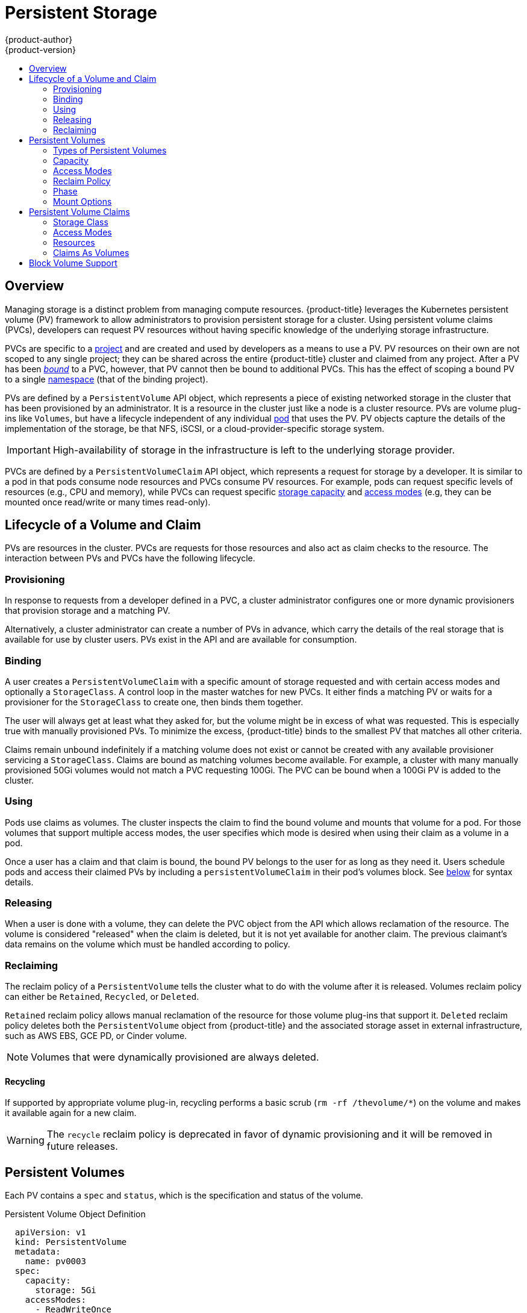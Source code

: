 [[architecture-additional-concepts-storage]]
= Persistent Storage
{product-author}
{product-version}
:data-uri:
:icons:
:experimental:
:toc: macro
:toc-title:
:prewrap!:

toc::[]

== Overview

Managing storage is a distinct problem from managing compute resources.
{product-title} leverages the Kubernetes persistent volume (PV) framework to allow
administrators to provision persistent storage for a cluster. Using persistent
volume claims (PVCs), developers can request PV resources without having
specific knowledge of the underlying storage infrastructure.

PVCs are specific to a
xref:../../architecture/core_concepts/projects_and_users.adoc#projects[project]
and are created and used by developers as a means to use a PV. PV resources on
their own are not scoped to any single project; they can be shared across the
entire {product-title} cluster and claimed from any project. After a PV has been
xref:binding[_bound_] to a PVC, however, that PV cannot then be bound to
additional PVCs. This has the effect of scoping a bound PV to a single
xref:../../architecture/core_concepts/projects_and_users.adoc#namespaces[namespace]
(that of the binding project).

PVs are defined by a `PersistentVolume` API object, which represents a piece
of existing networked storage in the cluster that has been provisioned by an
administrator. It is a resource in the cluster just like a node is a cluster
resource. PVs are volume plug-ins like `Volumes`, but have a lifecycle
independent of any individual
xref:../core_concepts/pods_and_services.adoc#pods[pod] that uses the PV. PV
objects capture the details of the implementation of the storage, be that NFS,
iSCSI, or a cloud-provider-specific storage system.

[IMPORTANT]
====
High-availability of storage in the infrastructure is left to the underlying
storage provider.
====

PVCs are defined by a `PersistentVolumeClaim` API object, which represents a
request for storage by a developer. It is similar to a pod in that pods consume
node resources and PVCs consume PV resources. For example, pods can request
specific levels of resources (e.g., CPU and memory), while PVCs can request
specific xref:pv-capacity[storage capacity] and xref:pv-access-modes[access
modes] (e.g, they can be mounted once read/write or many times read-only).

[[lifecycle-of-a-volume-and-claim]]

== Lifecycle of a Volume and Claim

PVs are resources in the cluster. PVCs are requests for those resources and also
act as claim checks to the resource. The interaction between PVs and PVCs have
the following lifecycle.

[[provisioning]]

=== Provisioning

In response to requests from a developer defined in a PVC, a cluster
administrator configures one or more dynamic provisioners that provision storage
and a matching PV.

Alternatively, a cluster administrator can create a number of PVs in advance,
which carry the details of the real storage that is available for use by cluster
users. PVs exist in the API and are available for consumption.

[[binding]]

=== Binding

A user creates a `PersistentVolumeClaim` with a specific amount of storage
requested and with certain access modes and optionally a `StorageClass`. A
control loop in the master watches for new PVCs. It either finds a matching PV
or waits for a provisioner for the `StorageClass` to create one, then binds them
together.

The user will always get at least what they asked for, but the volume might be
in excess of what was requested. This is especially true with manually
provisioned PVs. To minimize the excess, {product-title} binds to the smallest
PV that matches all other criteria.

Claims remain unbound indefinitely if a matching volume does not exist or cannot
be created with any available provisioner servicing a `StorageClass`. Claims
are bound as matching volumes become available. For example, a cluster
with many manually provisioned 50Gi volumes would not match a PVC requesting
100Gi. The PVC can be bound when a 100Gi PV is added to the cluster.

[[using]]

=== Using

Pods use claims as volumes. The cluster inspects the claim to find the bound
volume and mounts that volume for a pod. For those volumes that support multiple
access modes, the user specifies which mode is desired when using their claim as
a volume in a pod.

Once a user has a claim and that claim is bound, the bound PV belongs to the
user for as long as they need it. Users schedule pods and access their claimed
PVs by including a `persistentVolumeClaim` in their pod's volumes block. See
xref:pvc-claims-as-volumes[below] for syntax details.

[[releasing]]

=== Releasing

When a user is done with a volume, they can delete the PVC object from the API
which allows reclamation of the resource. The volume is considered "released"
when the claim is deleted, but it is not yet available for another claim. The
previous claimant's data remains on the volume which must be handled according
to policy.

[[reclaiming]]

=== Reclaiming

The reclaim policy of a `PersistentVolume` tells the cluster what to do with
the volume after it is released. Volumes reclaim policy can either be `Retained`, `Recycled`, or `Deleted`.

`Retained` reclaim policy allows manual reclamation of the resource for those volume plug-ins that support it. `Deleted` reclaim policy deletes both the `PersistentVolume` object from {product-title} and the associated storage asset in external infrastructure, such as AWS EBS, GCE PD, or Cinder volume.

[NOTE]
====
Volumes that were dynamically provisioned are always deleted.
====

[[recycling]]

==== Recycling

If supported by appropriate volume plug-in, recycling performs a basic scrub (`rm -rf /thevolume/*`) on the volume and makes it available again for a new claim.

[WARNING]
====
The `recycle` reclaim policy is deprecated in favor of dynamic provisioning and it will be removed in future releases.
====

ifdef::openshift-origin,openshift-enterprise[]

You can configure a custom recycler pod template using the controller manager command line arguments as described in the  xref:../../install_config/master_node_configuration.adoc#master-config-admission-control-config[ControllerArguments] section. The custom recycler pod template must contain a `volumes` specification, as shown in the example below:


[source,yaml]
----
apiVersion: v1
kind: Pod
metadata:
  name: pv-recycler-
  namespace: default
spec:
  restartPolicy: Never
  volumes:
  - name: nfsvol
    nfs:
      server: any-server-it-will-be-replaced <1>
      path: any-path-it-will-be-replaced <1>
  containers:
  - name: pv-recycler
    image: "gcr.io/google_containers/busybox"
    command: ["/bin/sh", "-c", "test -e /scrub && rm -rf /scrub/..?* /scrub/.[!.]* /scrub/*  && test -z \"$(ls -A /scrub)\" || exit 1"]
    volumeMounts:
    - name: nfsvol
      mountPath: /scrub
----
<1> However, the particular `server` and `path` values specified in the custom recycler pod template in the `volumes` part is replaced with the particular corresponding values from the PV that is being recycled.

endif::[]

[[persistent-volumes]]

== Persistent Volumes

Each PV contains a `spec` and `status`, which is the specification and
status of the volume.

.Persistent Volume Object Definition
[source,yaml]
----
  apiVersion: v1
  kind: PersistentVolume
  metadata:
    name: pv0003
  spec:
    capacity:
      storage: 5Gi
    accessModes:
      - ReadWriteOnce
    persistentVolumeReclaimPolicy: Recycle
    nfs:
      path: /tmp
      server: 172.17.0.2

----

[[types-of-persistent-volumes]]

=== Types of Persistent Volumes

{product-title} supports the following `PersistentVolume` plug-ins:

ifdef::openshift-enterprise,openshift-origin[]
- xref:../../install_config/persistent_storage/persistent_storage_nfs.adoc#install-config-persistent-storage-persistent-storage-nfs[NFS]
- xref:../../rest_api/kubernetes_v1.adoc#v1-hostpathvolumesource[HostPath]
- xref:../../install_config/persistent_storage/persistent_storage_glusterfs.adoc#install-config-persistent-storage-persistent-storage-glusterfs[GlusterFS]
- xref:../../install_config/persistent_storage/persistent_storage_ceph_rbd.adoc#install-config-persistent-storage-persistent-storage-ceph-rbd[Ceph
RBD]
- xref:../../install_config/persistent_storage/persistent_storage_cinder.adoc#install-config-persistent-storage-persistent-storage-cinder[OpenStack
Cinder]
- xref:../../install_config/persistent_storage/persistent_storage_aws.adoc#install-config-persistent-storage-persistent-storage-aws[AWS Elastic Block Store (EBS)]
- xref:../../install_config/persistent_storage/persistent_storage_gce.adoc#install-config-persistent-storage-persistent-storage-gce[GCE
Persistent Disk]
- xref:../../install_config/persistent_storage/persistent_storage_iscsi.adoc#install-config-persistent-storage-persistent-storage-iscsi[iSCSI]
- xref:../../install_config/persistent_storage/persistent_storage_fibre_channel.adoc#install-config-persistent-storage-persistent-storage-fibre-channel[Fibre Channel]
- xref:../../install_config/persistent_storage/persistent_storage_azure.adoc#install-config-persistent-storage-persistent-storage-azure[Azure Disk]
- xref:../../install_config/persistent_storage/persistent_storage_azure_file.adoc#install-config-persistent-storage-persistent-storage-azure-file[Azure File]
endif::[]

ifdef::openshift-dedicated,openshift-online[]
- NFS
- HostPath
- GlusterFS
- Ceph RBD
- OpenStack Cinder
- AWS Elastic Block Store (EBS)
- GCE Persistent Disk
- iSCSI
- Fibre Channel
- Azure Disk
- Azure File
endif::[]

[[pv-capacity]]

=== Capacity

Generally, a PV has a specific storage capacity. This is set using the
PV's `capacity` attribute.

Currently, storage capacity is the only resource that can be set or requested.
Future attributes may include IOPS, throughput, etc.

[[pv-access-modes]]

=== Access Modes

A `PersistentVolume` can be mounted on a host in any way supported by the
resource provider. Providers will have different capabilities and each PV's
access modes are set to the specific modes supported by that particular volume.
For example, NFS can support multiple read/write clients, but a specific NFS PV
might be exported on the server as read-only. Each PV gets its own set of access
modes describing that specific PV's capabilities.

Claims are matched to volumes with similar access modes. The only two matching
criteria are access modes and size. A claim's access modes represent a request.
Therefore, the user may be granted more, but never less. For example, if a claim
requests RWO, but the only volume available was an NFS PV (RWO+ROX+RWX), the
claim would match NFS because it supports RWO.

Direct matches are always attempted first. The volume's modes must match or
contain more modes than you requested. The size must be greater than or equal to
what is expected. If two types of volumes (NFS and iSCSI, for example) both have
the same set of access modes, then either of them will match a claim with those
modes. There is no ordering between types of volumes and no way to choose one
type over another.

All volumes with the same modes are grouped, then sorted by size (smallest to
largest). The binder gets the group with matching modes and iterates over each
(in size order) until one size matches.

The access modes are:

[cols="1,1,3",options="header"]
|===

|Access Mode |CLI Abbreviation |Description

|ReadWriteOnce
|`RWO`
|The volume can be mounted as read-write by a single node.

|ReadOnlyMany
|`ROX`
|The volume can be mounted read-only by many nodes.

|ReadWriteMany
|`RWX`
|The volume can be mounted as read-write by many nodes.

|===

[IMPORTANT]
====
A volume's `AccessModes` are descriptors of the volume's capabilities. They
are not enforced constraints. The storage provider is responsible for runtime
errors resulting from invalid use of the resource.

For example, a GCE Persistent Disk has `AccessModes` *ReadWriteOnce* and
*ReadOnlyMany*. The user must mark their claims as `read-only` if they want to
take advantage of the volume's ability for ROX. Errors in the provider show up
at runtime as mount errors.
====

The table below lists the access modes supported by different persistent volumes:

.Supported Access Modes for Persistent Volumes
[cols=",^v,^v,^v", width="100%",options="header"]
|===
|Volume Plug-in  |ReadWriteOnce  |ReadOnlyMany  |ReadWriteMany
|AWS EBS  | ✅ | - |  -
|Azure Disk | ✅ | - | -
|Ceph RBD  | ✅ | ✅ |  -
|Fibre Channel  | ✅ | ✅ |  -
|GCE Persistent Disk  | ✅ | - |  -
|GlusterFS  | ✅ | ✅ | ✅
|HostPath  | ✅ | - |  -
|iSCSI  | ✅ | ✅ |  -
|NFS  | ✅ | ✅ | ✅
|Openstack Cinder  | ✅ | - |  -
|VMWare vSphere | ✅ | - |  -
|===

[NOTE]
====
 * If pods rely on AWS EBS, GCE Persistent Disks, or Openstack Cinder PVs, use a xref:../../dev_guide/deployments/deployment_strategies.adoc#recreate-strategy[recreate deployment strategy]
====

ifdef::openshift-dedicated,openshift-online[]
[[pv-restrictions]]

=== {product-title} Restrictions

The following restrictions apply when using persistent volumes with {product-title}:
endif::[]

ifdef::openshift-dedicated[]
[IMPORTANT]
====
 * PVs are provisioned with either EBS volumes (AWS) or GCP storage (GCP), depending on where the cluster is provisioned.
 * Only RWO access mode is applicable, since EBS volumes and GCE Persistent Disks cannot be mounted to multiple nodes.
 * *emptyDir* has the same lifecycle as the pod:
   ** *emptyDir* volumes survive container crashes/restarts.
   ** *emptyDir* volumes are deleted when the pod is deleted.
====
endif::[]

ifdef::openshift-online[]
[IMPORTANT]
====
 * PVs are provisioned with EBS volumes (AWS).
 * Only RWO access access mode is applicable, since EBS volumes and GCE Persistent Disks cannot be mounted to to multiple nodes.
 * Docker volumes are disabled.
   ** VOLUME directive without a mapped external volume fails to be instantiated.
 * *emptyDir* is restricted to 512 Mi per project (group) per node.
   ** If there is a single pod for a project on a particular node, then the pod can consume up to 512 Mi of *emptyDir* storage.
   ** If there are multiple pods for a project on a particular node, then those pods will share the 512 Mi of *emptyDir* storage.
 *  *emptyDir* has the same lifecycle as the pod:
   ** *emptyDir* volumes survive container crashes/restarts.
   ** *emptyDir* volumes are deleted when the pod is deleted.
====
endif::[]


[[pv-reclaim-policy]]

=== Reclaim Policy

The current reclaim policies are:

[cols="1,2",options="header"]
|===

|Reclaim Policy |Description

|Retain
|Manual reclamation

|Recycle
|Basic scrub (e.g, `rm -rf /<volume>/*`)

|===

[NOTE]
====
Currently, only NFS and HostPath support the 'Recycle' reclaim policy.
====

[WARNING]
====
The `recycle` reclaim policy is deprecated in favor of dynamic provisioning and it will be removed in future releases.
====

[[pv-phase]]

=== Phase

A volumes can be found in one of the following phases:

[cols="1,2",options="header"]
|===

|Phase |Description

|Available
|A free resource that is not yet bound to a claim.

|Bound
|The volume is bound to a claim.

|Released
|The claim has been deleted, but the resource is not yet reclaimed by the
cluster.

|Failed
|The volume has failed its automatic reclamation.

|===

The CLI shows the name of the PVC bound to the PV.

[[pv-mount-options]]

=== Mount Options
[IMPORTANT]
====
Mount Options is a Technology Preview feature and it is only available for manually provisioned persistent volumes.
ifdef::openshift-enterprise[]
Technology Preview features are not supported with Red Hat production service
level agreements (SLAs), might not be functionally complete, and Red Hat does
not recommend to use them for production. These features provide early access to
upcoming product features, enabling customers to test functionality and provide
feedback during the development process.

For more information on Red Hat Technology Preview features support scope, see
https://access.redhat.com/support/offerings/techpreview/.
endif::[]
====

You can specify mount options while mounting a persistent volume by using the annotation `volume.beta.kubernetes.io/mount-options`.

For example:

====
[source, yaml]
----
apiVersion: v1
kind: PersistentVolume
metadata:
  name: pv0001
  annotations:
    volume.beta.kubernetes.io/mount-options: rw,nfsvers=4,noexec <1>
spec:
  capacity:
    storage: 1Gi
  accessModes:
  - ReadWriteOnce
  nfs:
    path: /tmp
    server: 172.17.0.2
  persistentVolumeReclaimPolicy: Recycle
  claimRef:
    name: claim1
    namespace: default
----
<1> Specified mount options are then used while mounting the persistent volume to the disk.
====

The following persistent volume types support mount options:

- NFS
- GlusterFS
- Ceph RBD
- OpenStack Cinder
- AWS Elastic Block Store (EBS)
- GCE Persistent Disk
- iSCSI
- Azure Disk
- Azure File
- VMWare vSphere

[NOTE]
====
Fibre Channel and HostPath persistent volumes do not support mount options.
====

[[persistent-volume-claims]]

== Persistent Volume Claims

Each PVC contains a `spec` and `status`, which is the specification and
status of the claim.

.Persistent Volume Claim Object Definition
[source,yaml]
----
kind: PersistentVolumeClaim
apiVersion: v1
metadata:
  name: myclaim
spec:
  accessModes:
    - ReadWriteOnce
  resources:
    requests:
      storage: 8Gi
  storageClassName: gold

----

[[pvc-storage-class]]
=== Storage Class

Claims can optionally request a specific `StorageClass` by specifying its name
in the `storageClassName` attribute. Only PVs of the requested class, ones with
the same `storageClassName` as the PVC, can be bound to the PVC. The cluster
administrator can configure dynamic provisioners to service one or more storage
classes. They create a PV on demand that matches the specifications in the PVC,
if they are able.

The cluster administrator can also set a default `StorageClass` for all PVCs.
When a default storage class is configured, the PVC must explicitly ask for
`StorageClass` or `storageClassName` annotations set to `""` to get bound to a
PV with a no storage class.

[[pvc-access-modes]]
=== Access Modes

Claims use the same conventions as volumes when requesting storage with specific
access modes.

[[pvc-resources]]

=== Resources

Claims, like pods, can request specific quantities of a resource. In this case,
the request is for storage. The same resource model applies to both volumes and claims.

[[pvc-claims-as-volumes]]

=== Claims As Volumes

Pods access storage by using the claim as a volume. Claims must exist in the
same namespace as the pod using the claim. The cluster finds the claim in the
pod's namespace and uses it to get the `PersistentVolume` backing the claim.
The volume is then mounted to the host and into the pod:

[source,yaml]
----
kind: Pod
apiVersion: v1
metadata:
  name: mypod
spec:
  containers:
    - name: myfrontend
      image: dockerfile/nginx
      volumeMounts:
      - mountPath: "/var/www/html"
        name: mypd
  volumes:
    - name: mypd
      persistentVolumeClaim:
        claimName: myclaim

----

[[block-volume-support]]

== Block Volume Support
[IMPORTANT]
====
Block Volume Support is a Technology Preview feature and it is only available for manually provisioned persistent volumes.
ifdef::openshift-enterprise[]
Technology Preview features are not supported with Red Hat production service
level agreements (SLAs), might not be functionally complete, and Red Hat does
not recommend to use them for production. These features provide early access to
upcoming product features, enabling customers to test functionality and provide
feedback during the development process.

For more information on Red Hat Technology Preview features support scope, see
https://access.redhat.com/support/offerings/techpreview/.
endif::[]
====

You can statically provision raw block volumes by including some new API fields in your PV and PVC specifications.

.Example Persistent Volume
[source, yaml]
----
apiVersion: v1
kind: PersistentVolume
metadata:
  name: block-pv
spec:
  capacity:
    storage: 10Gi
  accessModes:
    - ReadWriteOnce
  volumeMode: Block <1>
  persistentVolumeReclaimPolicy: Retain
  fc:
    targetWWNs: ["50060e801049cfd1"]
    lun: 0
    readOnly: false
----
<1> `volumeMode` field indicating that this PV is a raw block volume.

.Example Persistent Volume Claim
[source, yaml]
----
apiVersion: v1
kind: PersistentVolumeClaim
metadata:
  name: block-pvc
spec:
  accessModes:
    - ReadWriteOnce
  volumeMode: Block <1>
  resources:
    requests:
      storage: 10Gi
----
<1> `volumeMode` field indicating that a raw block persistent volume is requested.

.Example Pod Specification
[source, yaml]
----
apiVersion: v1
kind: Pod
metadata:
  name: pod-with-block-volume
spec:
  containers:
    - name: fc-container
      image: fedora:26
      command: ["/bin/sh", "-c"]
      args: [ "tail -f /dev/null" ]
      volumeDevices:  <1>
        - name: data
          devicePath: /dev/xvda <2>
  volumes:
    - name: data
      persistentVolumeClaim:
        claimName: block-pvc <3>
----
<1> `volumeDevices` (similar to `volumeMounts`) is used for block devices and can only be used with `PersistentVolumeClaim` sources.
<2> `devicePath` (similar to `mountPath`) represents the path to the physical device.
<3> The volume source must be of type `persistentVolumeClaim` and should match the name of the PVC as expected.


.Accepted Values for VolumeMode

[cols="1,2",options="header"]
|===

|Value |Default

|Filesystem
|Yes

|Block
|No
|===

.Binding Scenarios for Block Volumes

[cols="1,2,3",options="header"]
|===

|PV VolumeMode |PVC VolumeMode|Binding Result

|Filesystem
|Filesystem
|Bind

|Unspecified
|Unspecified
|Bind

|Filesystem
|Unspecified
|Bind

|Unspecified
|Filesystem
|Bind

|Block
|Block
|Bind

|Unspecified
|Block
|No Bind

|Block
|Unspecified
|No Bind

|Filesystem
|Block
|No Bind

|Block
|Filesystem
|No Bind
|===
[IMPORTANT]
====
Unspecified values result in the default value of *Filesystem*.
====

.Status of Upstream Plug-ins That Support or Will Support Block Volumes

[cols="1,2",options="header"]
|===

|Plug-in |Support Block Volume

|Fibre Channel
|Merged Kube 1.9

|Ceph RBD
|Merged Kube 1.10

|iSCSI
|InProgress Kube 1.10

|AWS EBS
|InProgress Kube 1.10

|GCE PD
|InProgress Kube 1.10

|GlusterFS
|InProgress Kube 1.10
|===
